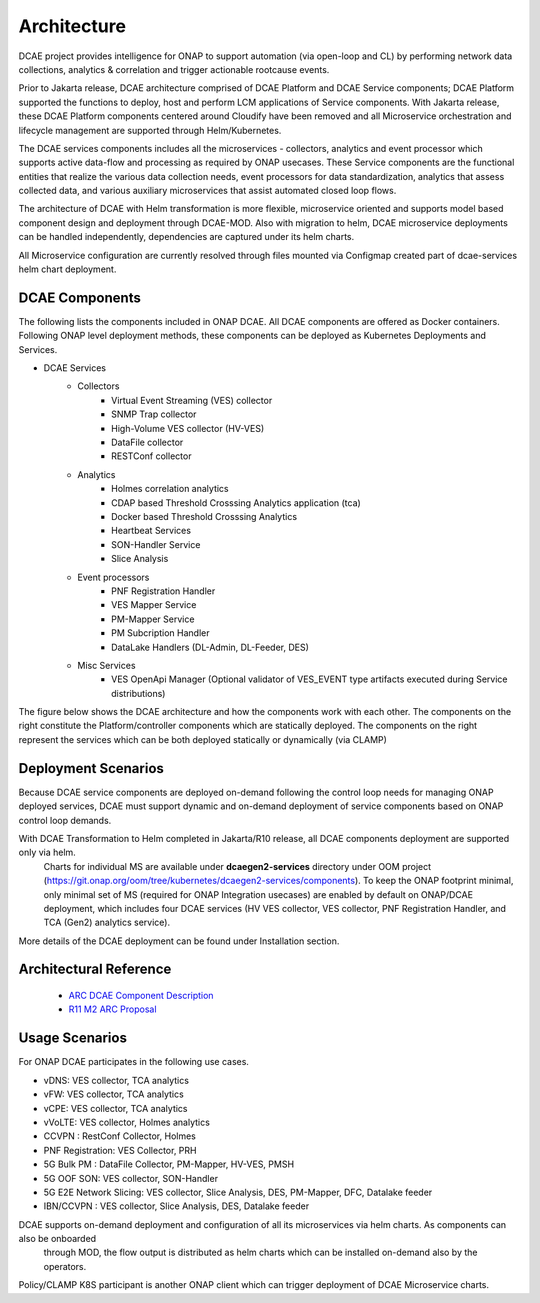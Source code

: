 .. This work is licensed under a Creative Commons Attribution 4.0 International License.
.. http://creativecommons.org/licenses/by/4.0


Architecture
============

DCAE project provides intelligence for ONAP to support automation (via open-loop and CL) by performing network data collections, analytics & correlation and trigger actionable rootcause events.

Prior to Jakarta release, DCAE architecture comprised of DCAE Platform and DCAE Service components; DCAE Platform supported the functions to deploy, host and perform LCM applications of Service components. With Jakarta release, these DCAE Platform components centered around Cloudify have been removed and all Microservice orchestration and lifecycle management are supported through Helm/Kubernetes.

The DCAE services components includes all the microservices - collectors, analytics and event processor which supports active data-flow  and processing as required by ONAP usecases. These Service components are the functional entities that realize the various 
data collection needs, event processors for data standardization, analytics that assess collected data, and various auxiliary microservices that assist automated closed loop flows.

The architecture of DCAE with Helm transformation is more flexible, microservice oriented and supports model based component design and deployment through DCAE-MOD. Also with migration to helm, DCAE microservice deployments can be handled independently, dependencies are captured under its helm charts.

All Microservice configuration are currently resolved through files mounted via Configmap created part of dcae-services helm chart deployment. 


DCAE Components
---------------

The following lists the components included in ONAP DCAE.  All DCAE components are offered as Docker containers.  Following ONAP level deployment methods, these components can be deployed as Kubernetes Deployments and Services.  

- DCAE Services
    - Collectors
        - Virtual Event Streaming (VES) collector
        - SNMP Trap collector
        - High-Volume VES collector (HV-VES)
        - DataFile collector
        - RESTConf collector
    - Analytics
        - Holmes correlation analytics
        - CDAP based Threshold Crosssing Analytics application (tca)
        - Docker based Threshold Crosssing Analytics
        - Heartbeat Services
        - SON-Handler Service
        - Slice Analysis
    - Event processors
        - PNF Registration Handler
        - VES Mapper Service
        - PM-Mapper Service
        - PM Subcription Handler
        - DataLake Handlers (DL-Admin, DL-Feeder, DES)
    - Misc Services
        - VES OpenApi Manager (Optional validator of VES_EVENT type artifacts executed during Service distributions)
        

The figure below shows the DCAE architecture and how the components work with each other.  The components on the right constitute the Platform/controller components which are statically deployed. The components on the right represent the services which can be both deployed statically or dynamically (via CLAMP)

..
  The following diagram has been created on https://app.diagrams.net/. There is an editable version of the diagram
  in repository under path docs/sections/images/architecture_diagram. Import this file to mentioned page to edit diagram.

.. image:: images/R12_architecture_diagram.png
 

Deployment Scenarios
--------------------

Because DCAE service components are deployed on-demand following the control loop needs for managing ONAP deployed services, DCAE must
support dynamic and on-demand deployment of service components based on ONAP control loop demands.  

With DCAE Transformation to Helm completed in Jakarta/R10 release, all DCAE components deployment are supported only via helm. 
 Charts for individual MS are available under **dcaegen2-services** directory under OOM project
 (https://git.onap.org/oom/tree/kubernetes/dcaegen2-services/components). To keep the ONAP footprint minimal, only minimal set of MS 
 (required for ONAP Integration usecases) are enabled by default on ONAP/DCAE deployment, which includes four DCAE services (HV VES
 collector, VES collector, PNF Registration Handler, and TCA (Gen2) analytics service).

More details of the DCAE deployment can be found under Installation section.

Architectural Reference
-----------------------

 - `ARC DCAE Component Description <https://wiki.onap.org/display/DW/ARC+DCAE+Component+Description+-+Kohn-R11>`_
 - `R11 M2 ARC Proposal <https://wiki.onap.org/display/DW/DCAE+R11+Kohn+M2+Architecture+Review>`_

Usage Scenarios
---------------

For ONAP  DCAE participates in the following use cases.

- vDNS:  VES collector, TCA analytics

- vFW:  VES collector, TCA analytics

- vCPE:  VES collector, TCA analytics

- vVoLTE:  VES collector, Holmes analytics

- CCVPN :  RestConf Collector, Holmes

- PNF Registration: VES Collector, PRH

- 5G Bulk PM : DataFile Collector, PM-Mapper, HV-VES, PMSH

- 5G OOF SON: VES collector, SON-Handler

- 5G E2E Network Slicing: VES collector, Slice Analysis, DES, PM-Mapper, DFC, Datalake feeder

- IBN/CCVPN : VES collector, Slice Analysis, DES,  Datalake feeder
 

DCAE supports on-demand deployment and configuration of all its microservices via helm charts. As components can also be onboarded
 through MOD, the flow output is distributed as helm charts which can be installed on-demand also by the operators. 

Policy/CLAMP K8S participant is another ONAP client which can trigger deployment of DCAE Microservice charts.

